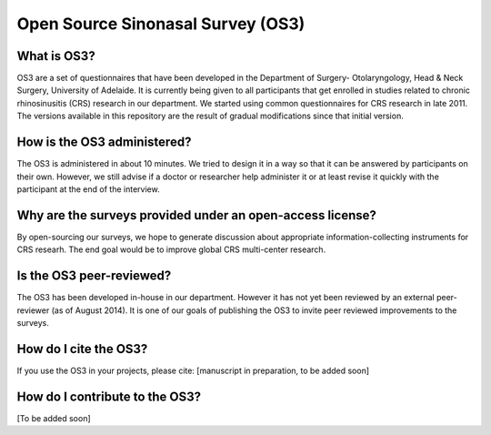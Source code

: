 Open Source Sinonasal Survey (OS3)
==================================

What is OS3?
------------
OS3 are a set of questionnaires that have been developed in the Department of Surgery- Otolaryngology, Head & Neck Surgery, University of Adelaide.
It is currently being given to all participants that get enrolled in studies related to chronic rhinosinusitis (CRS) research in our department.
We started using common questionnaires for CRS research in late 2011. The versions available in this repository are the result of gradual modifications since that initial version.

How is the OS3 administered?
----------------------------
The OS3 is administered in about 10 minutes. We tried to design it in a way so that it can be answered by participants on their own. However, we still advise if a doctor or researcher help administer it or at least revise it quickly with the participant at the end of the interview.


Why are the surveys provided under an open-access license?
----------------------------------------------------------
By open-sourcing our surveys, we hope to generate discussion about appropriate information-collecting instruments for CRS researh. The end goal would be to improve global CRS multi-center research.

Is the OS3 peer-reviewed?
----------------------------
The OS3 has been developed in-house in our department. However it has not yet been reviewed by an external peer-reviewer (as of August 2014). It is one of our goals of publishing the OS3 to invite peer reviewed improvements to the surveys.

How do I cite the OS3?
----------------------
If you use the OS3 in your projects, please cite:
[manuscript in preparation, to be added soon]


How do I contribute to the OS3?
-------------------------------
[To be added soon]
